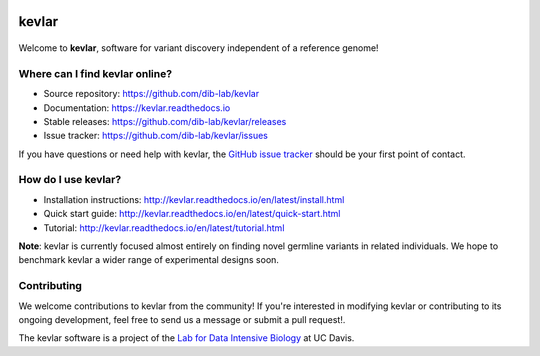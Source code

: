 |kevlar build status| |PyPI version| |Test coverage| |kevlar documentation| |Docker build status| |MIT licensed|

kevlar
======

.. figure:: docs/_static/morpheus-kevlar.jpg
   :alt: What if I told you we don't need alignments to find variants?

Welcome to **kevlar**, software for variant discovery independent of a reference genome!

Where can I find kevlar online?
-------------------------------

- Source repository: https://github.com/dib-lab/kevlar
- Documentation: https://kevlar.readthedocs.io
- Stable releases: https://github.com/dib-lab/kevlar/releases
- Issue tracker: https://github.com/dib-lab/kevlar/issues

If you have questions or need help with kevlar, the `GitHub issue tracker <https://github.com/dib-lab/kevlar>`__ should be your first point of contact.

How do I use kevlar?
--------------------

- Installation instructions: http://kevlar.readthedocs.io/en/latest/install.html
- Quick start guide: http://kevlar.readthedocs.io/en/latest/quick-start.html
- Tutorial: http://kevlar.readthedocs.io/en/latest/tutorial.html

**Note**: kevlar is currently focused almost entirely on finding novel germline variants in related individuals.
We hope to benchmark kevlar a wider range of experimental designs soon.

Contributing
------------

We welcome contributions to kevlar from the community!
If you're interested in modifying kevlar or contributing to its ongoing development, feel free to send us a message or submit a pull request!.

The kevlar software is a project of the `Lab for Data Intensive Biology <http://ivory.idyll.org/lab/>`__ at UC Davis.

.. |kevlar build status| image:: https://img.shields.io/travis/dib-lab/kevlar.svg
   :target: https://travis-ci.org/dib-lab/kevlar
   :alt: Status of the continuous integration build
.. |PyPI version| image:: https://img.shields.io/pypi/v/biokevlar.svg
   :target: https://pypi.python.org/pypi/genhub
   :alt: PyPI version
.. |Test coverage| image:: https://img.shields.io/codecov/c/github/dib-lab/kevlar.svg
   :target: https://codecov.io/github/dib-lab/kevlar
   :alt: Current code coverage from automated tests
.. |kevlar documentation| image:: https://readthedocs.org/projects/kevlar/badge/?version=latest&maxAge=900
   :target: http://kevlar.readthedocs.io/en/latest/?badge=latest
   :alt: Project documentation
.. |Docker build status| image:: https://quay.io/repository/dib-lab/kevlar/status
   :target: https://quay.io/repository/dib-lab/kevlar
   :alt: Docker image for cloud deployment
.. |MIT licensed| image:: https://img.shields.io/badge/license-MIT-blue.svg
   :target: https://github.com/dib-lab/kevlar/blob/master/LICENSE
   :alt: Software license
